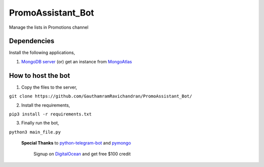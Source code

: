 PromoAssistant_Bot
========================
Manage the lists in Promotions channel

.. image:: https://img.shields.io/badge/Tested%20on-Python3.5%2B-brightgreen 
      :target: https://python.org
      
.. image:: https://img.shields.io/badge/Developed%20on-Ubuntu-orange
      :target: https://ubuntu.com
      
.. image:: https://img.shields.io/badge/via-PyCharm%20CE-brightgreen
      :target: https://www.jetbrains.com/pycharm/           
      
.. image:: https://img.shields.io/badge/Hosted%20on-DigitalOcean-blue
      :target: https://digitalocean.com
      

Dependencies
--------------
Install the following applications,

1. `MongoDB server <https://docs.mongodb.com/manual/tutorial/install-mongodb-on-ubuntu/>`_ (or) get an instance from `MongoAtlas <https://www.mongodb.com/cloud/atlas>`_


How to host the bot
----------------------
1. Copy the files to the server,

``git clone https://github.com/GauthamramRavichandran/PromoAssistant_Bot/``
  
2. Install the requirements,

``pip3 install -r requirements.txt``

3. Finally run the bot,

``python3 main_file.py``




 **Special Thanks** to `python-telegram-bot <https://github.com/python-telegram-bot/python-telegram-bot>`_ and `pymongo <https://pypi.org/project/pymongo/>`_

  Signup on `DigitalOcean <https://m.do.co/c/2a17d8f27c06>`_ and get free $100 credit
